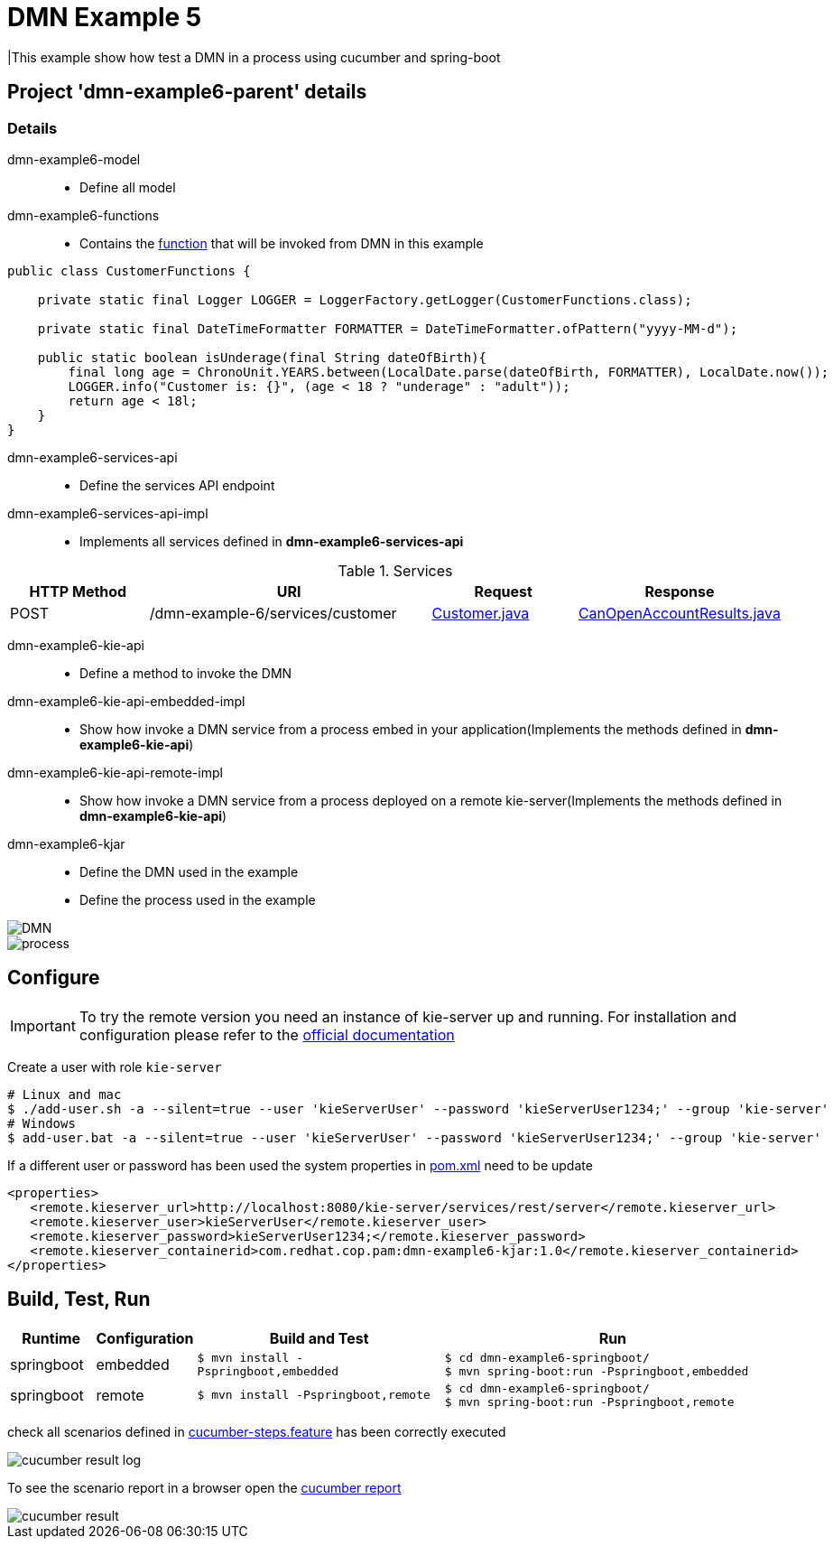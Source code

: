 = DMN Example 5

|This example show how test a DMN in a process using cucumber and spring-boot

== Project 'dmn-example6-parent' details

=== Details

dmn-example6-model::
* Define all model
dmn-example6-functions::
* Contains the xref:dmn-example6-parent/dmn-example6-functions/src/main/java/com/redhat/cop/pam/example6/CustomerFunctions.java[function] that will be invoked from DMN in this example
```java
public class CustomerFunctions {

    private static final Logger LOGGER = LoggerFactory.getLogger(CustomerFunctions.class);

    private static final DateTimeFormatter FORMATTER = DateTimeFormatter.ofPattern("yyyy-MM-d");

    public static boolean isUnderage(final String dateOfBirth){
        final long age = ChronoUnit.YEARS.between(LocalDate.parse(dateOfBirth, FORMATTER), LocalDate.now());
        LOGGER.info("Customer is: {}", (age < 18 ? "underage" : "adult"));
        return age < 18l;
    }
}
```

dmn-example6-services-api::
* Define the services API endpoint
dmn-example6-services-api-impl::
* Implements all services defined in *dmn-example6-services-api*

[cols="1,2,1,1", options="header"]
.Services
|===
|HTTP Method |URI |Request |Response

|POST
|/dmn-example-6/services/customer
|xref:dmn-example6-parent/dmn-example6-model/src/main/java/com/redhat/cop/pam/example6/Customer.java[Customer.java]
|xref:dmn-example6-parent/dmn-example6-model/src/main/java/com/redhat/cop/pam/example6/CanOpenAccountResults.java[CanOpenAccountResults.java]
|===

dmn-example6-kie-api::
* Define a method to invoke the DMN
dmn-example6-kie-api-embedded-impl::
* Show how invoke a DMN service from a process embed in your application(Implements the methods defined in *dmn-example6-kie-api*)
dmn-example6-kie-api-remote-impl::
* Show how invoke a DMN service from a process deployed on a remote kie-server(Implements the methods defined in *dmn-example6-kie-api*)

dmn-example6-kjar::
* Define the DMN used in the example
* Define the process used in the example

image::images/DMN.png[]

image::images/process.png[]

== Configure
IMPORTANT: To try the remote version you need an instance of kie-server up and running.
For installation and configuration please refer to the https://access.redhat.com/documentation/en-us/red_hat_process_automation_manager/7.7/[official documentation]

Create a user with role `kie-server`

[source,shell script]
----
# Linux and mac
$ ./add-user.sh -a --silent=true --user 'kieServerUser' --password 'kieServerUser1234;' --group 'kie-server'
# Windows
$ add-user.bat -a --silent=true --user 'kieServerUser' --password 'kieServerUser1234;' --group 'kie-server'
----

If a different user or password has been used  the system properties in xref:https://github.com/redhat-cop/businessautomation-cop/blob/master/pam-quick-examples/dmn-example6/dmn-example6-parent/pom.xml#L111[pom.xml] need to be update
[source,xml]
----
<properties>
   <remote.kieserver_url>http://localhost:8080/kie-server/services/rest/server</remote.kieserver_url>
   <remote.kieserver_user>kieServerUser</remote.kieserver_user>
   <remote.kieserver_password>kieServerUser1234;</remote.kieserver_password>
   <remote.kieserver_containerid>com.redhat.cop.pam:dmn-example6-kjar:1.0</remote.kieserver_containerid>
</properties>
----


== Build, Test, Run
[cols="1,1,3,4", options="header"]
|===
|Runtime |Configuration |Build and Test |Run

|springboot
|embedded
|`$ mvn install -Pspringboot,embedded`
a|
[source,shell]
----
$ cd dmn-example6-springboot/
$ mvn spring-boot:run -Pspringboot,embedded
----

|springboot
|remote
|`$ mvn install -Pspringboot,remote`
a|
[source,shell]
----
$ cd dmn-example6-springboot/
$ mvn spring-boot:run -Pspringboot,remote
----
|===

check all scenarios defined in xref:dmn-example6-parent/dmn-example6-springboot/src/test/resources/cucumber-steps.feature[cucumber-steps.feature] has been correctly executed

image::images/cucumber-result-log.png[]

To see the scenario report in a browser open the xref:dmn-example6-parent/dmn-example6-springboot/target/cucumber/index.html[cucumber report]

image::images/cucumber-result.png[]